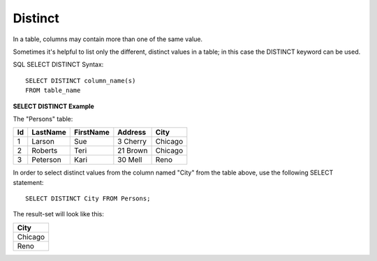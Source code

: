 Distinct
========

In a table, columns may contain more than one of the same value. 

Sometimes it's helpful to list only the different, distinct values in a table; in this case the DISTINCT keyword can be used.

SQL SELECT DISTINCT Syntax: ::

	SELECT DISTINCT column_name(s)
	FROM table_name

**SELECT DISTINCT Example**

The "Persons" table:

+---------+------------+----------+----------+--------+
|Id 	  |LastName    |FirstName |Address   |  City  |
+=========+============+==========+==========+========+
| 1 	  | Larson     | Sue      |3 Cherry  | Chicago|
+---------+------------+----------+----------+--------+
| 2 	  | Roberts    | Teri 	  |21 Brown  | Chicago|
+---------+------------+----------+----------+--------+
| 3 	  | Peterson   | Kari 	  |30 Mell   | Reno   |
+---------+------------+----------+----------+--------+

In order to select distinct values from the column named "City" from the table above, use the following SELECT statement: ::

	SELECT DISTINCT City FROM Persons;

The result-set will look like this:

+--------+
|City    |
+========+
|Chicago |
+--------+
|Reno    |
+--------+
